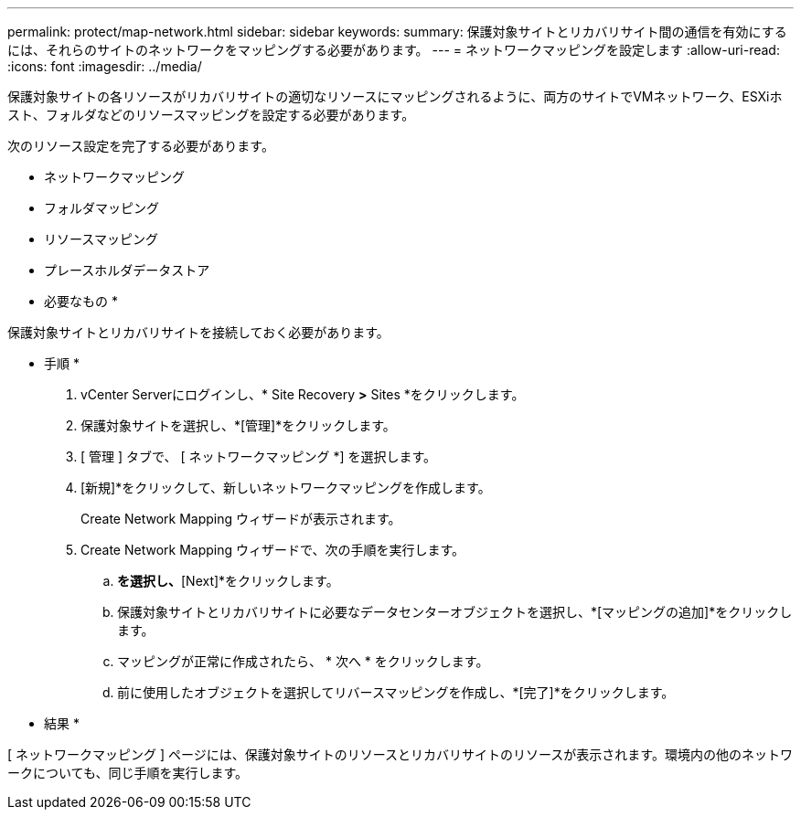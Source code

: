 ---
permalink: protect/map-network.html 
sidebar: sidebar 
keywords:  
summary: 保護対象サイトとリカバリサイト間の通信を有効にするには、それらのサイトのネットワークをマッピングする必要があります。 
---
= ネットワークマッピングを設定します
:allow-uri-read: 
:icons: font
:imagesdir: ../media/


[role="lead"]
保護対象サイトの各リソースがリカバリサイトの適切なリソースにマッピングされるように、両方のサイトでVMネットワーク、ESXiホスト、フォルダなどのリソースマッピングを設定する必要があります。

次のリソース設定を完了する必要があります。

* ネットワークマッピング
* フォルダマッピング
* リソースマッピング
* プレースホルダデータストア


* 必要なもの *

保護対象サイトとリカバリサイトを接続しておく必要があります。

* 手順 *

. vCenter Serverにログインし、* Site Recovery *>* Sites *をクリックします。
. 保護対象サイトを選択し、*[管理]*をクリックします。
. [ 管理 ] タブで、 [ ネットワークマッピング *] を選択します。
. [新規]*をクリックして、新しいネットワークマッピングを作成します。
+
Create Network Mapping ウィザードが表示されます。

. Create Network Mapping ウィザードで、次の手順を実行します。
+
.. [Automatically Prepare Mappings for Networks with Matching Names]*を選択し、*[Next]*をクリックします。
.. 保護対象サイトとリカバリサイトに必要なデータセンターオブジェクトを選択し、*[マッピングの追加]*をクリックします。
.. マッピングが正常に作成されたら、 * 次へ * をクリックします。
.. 前に使用したオブジェクトを選択してリバースマッピングを作成し、*[完了]*をクリックします。




* 結果 *

[ ネットワークマッピング ] ページには、保護対象サイトのリソースとリカバリサイトのリソースが表示されます。環境内の他のネットワークについても、同じ手順を実行します。
